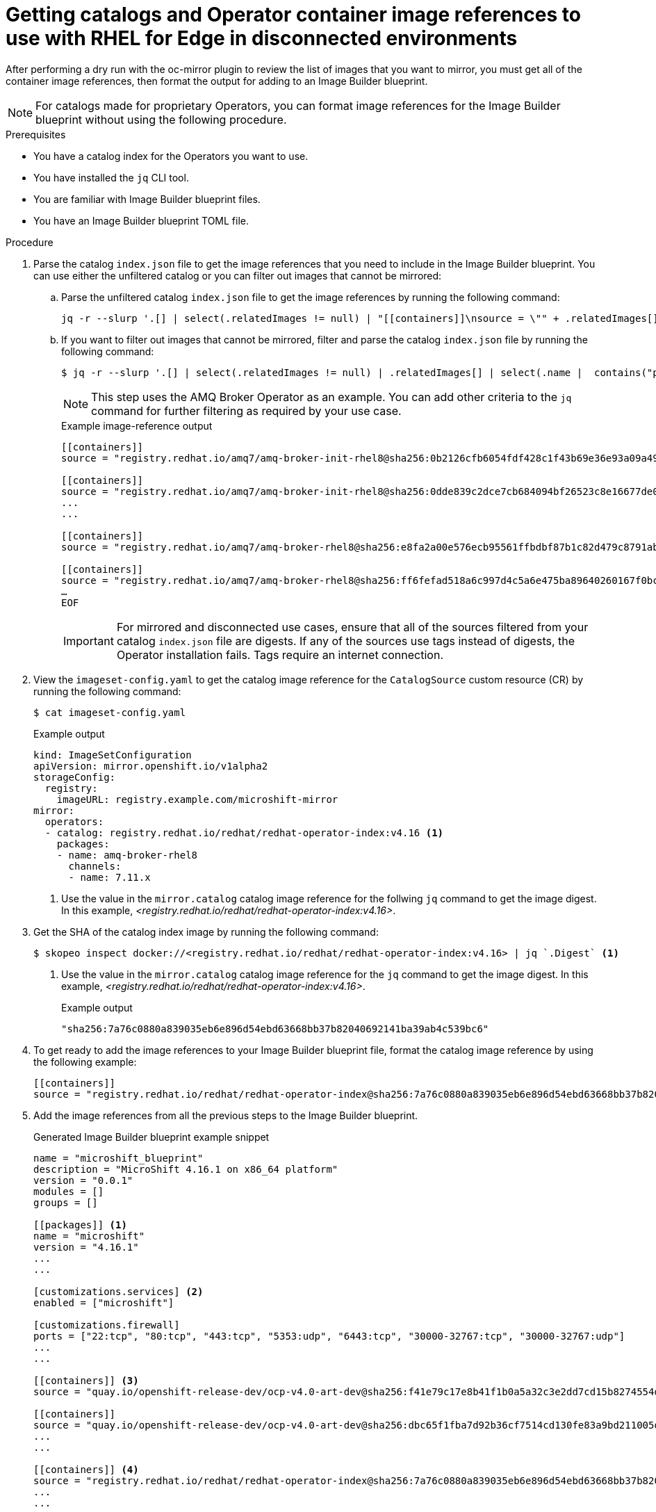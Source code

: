 //Module included in the following assemblies:
//
//* microshift_running_apps/microshift_operators/microshift-operators-olm.adoc

:_mod-docs-content-type: PROCEDURE
[id="microshift-oc-mirror-prep-ops-cat-images-disconnected-use_{context}"]
= Getting catalogs and Operator container image references to use with RHEL for Edge in disconnected environments

After performing a dry run with the oc-mirror plugin to review the list of images that you want to mirror, you must get all of the container image references, then format the output for adding to an Image Builder blueprint.

[NOTE]
====
For catalogs made for proprietary Operators, you can format image references for the Image Builder blueprint without using the following procedure.
====

.Prerequisites
* You have a catalog index for the Operators you want to use.
* You have installed the `jq` CLI tool.
* You are familiar with Image Builder blueprint files.
* You have an Image Builder blueprint TOML file.

.Procedure

. Parse the catalog `index.json` file to get the image references that you need to include in the Image Builder blueprint. You can use either the unfiltered catalog or you can filter out images that cannot be mirrored:

.. Parse the unfiltered catalog `index.json` file to get the image references by running the following command:
+
[source,terminal]
----
jq -r --slurp '.[] | select(.relatedImages != null) | "[[containers]]\nsource = \"" + .relatedImages[].image + "\"\n"'   ./oc-mirror-workspace/src/catalogs/registry.redhat.io/redhat/redhat-operator-index/v4.16/index/index.json
----

.. If you want to filter out images that cannot be mirrored, filter and parse the catalog `index.json` file by running the following command:
+
[source,terminal]
----
$ jq -r --slurp '.[] | select(.relatedImages != null) | .relatedImages[] | select(.name |  contains("ppc") or contains("s390x") | not) | "[[containers]]\\nsource = \\"" + .image + "\\"\\n"' ./oc-mirror-workspace/src/catalogs/registry.redhat.io/redhat/redhat-operator-index/v4.16/index/index.json
----
+
[NOTE]
====
This step uses the AMQ Broker Operator as an example. You can add other criteria to the `jq` command for further filtering as required by your use case.
====
+
.Example image-reference output
[source,terminal]
----
[[containers]]
source = "registry.redhat.io/amq7/amq-broker-init-rhel8@sha256:0b2126cfb6054fdf428c1f43b69e36e93a09a49ce15350e9273c98cc08c6598b"

[[containers]]
source = "registry.redhat.io/amq7/amq-broker-init-rhel8@sha256:0dde839c2dce7cb684094bf26523c8e16677de03149a0fff468b8c3f106e1f4f"
...
...

[[containers]]
source = "registry.redhat.io/amq7/amq-broker-rhel8@sha256:e8fa2a00e576ecb95561ffbdbf87b1c82d479c8791ab2c6ce741dd0d0b496d15"

[[containers]]
source = "registry.redhat.io/amq7/amq-broker-rhel8@sha256:ff6fefad518a6c997d4c5a6e475ba89640260167f0bc27715daf3cc30116fad1"
…
EOF
----
+
[IMPORTANT]
====
For mirrored and disconnected use cases, ensure that all of the sources filtered from your catalog `index.json` file are digests. If any of the sources use tags instead of digests, the Operator installation fails. Tags require an internet connection.
====

. View the `imageset-config.yaml` to get the catalog image reference for the `CatalogSource` custom resource (CR) by running the following command:
+
[source,terminal]
----
$ cat imageset-config.yaml
----
+
.Example output
[source,terminal]
----
kind: ImageSetConfiguration
apiVersion: mirror.openshift.io/v1alpha2
storageConfig:
  registry:
    imageURL: registry.example.com/microshift-mirror
mirror:
  operators:
  - catalog: registry.redhat.io/redhat/redhat-operator-index:v4.16 <1>
    packages:
    - name: amq-broker-rhel8
      channels:
      - name: 7.11.x
----
<1> Use the value in the `mirror.catalog` catalog image reference for the follwing `jq` command to get the image digest. In this example, _<registry.redhat.io/redhat/redhat-operator-index:v4.16>_.

. Get the SHA of the catalog index image by running the following command:
+
[source,terminal]
----
$ skopeo inspect docker://<registry.redhat.io/redhat/redhat-operator-index:v4.16> | jq `.Digest` <1>
----
<1> Use the value in the `mirror.catalog` catalog image reference for the `jq` command to get the image digest. In this example, _<registry.redhat.io/redhat/redhat-operator-index:v4.16>_.
+
.Example output
[source,terminal]
----
"sha256:7a76c0880a839035eb6e896d54ebd63668bb37b82040692141ba39ab4c539bc6"
----

. To get ready to add the image references to your Image Builder blueprint file, format the catalog image reference by using the following example:
+
[source,terminal]
----
[[containers]]
source = "registry.redhat.io/redhat/redhat-operator-index@sha256:7a76c0880a839035eb6e896d54ebd63668bb37b82040692141ba39ab4c539bc6"
----

. Add the image references from all the previous steps to the Image Builder blueprint.
+
.Generated Image Builder blueprint example snippet
[source,text]
----
name = "microshift_blueprint"
description = "MicroShift 4.16.1 on x86_64 platform"
version = "0.0.1"
modules = []
groups = []

[[packages]] <1>
name = "microshift"
version = "4.16.1"
...
...

[customizations.services] <2>
enabled = ["microshift"]

[customizations.firewall]
ports = ["22:tcp", "80:tcp", "443:tcp", "5353:udp", "6443:tcp", "30000-32767:tcp", "30000-32767:udp"]
...
...

[[containers]] <3>
source = "quay.io/openshift-release-dev/ocp-v4.0-art-dev@sha256:f41e79c17e8b41f1b0a5a32c3e2dd7cd15b8274554d3f1ba12b2598a347475f4"

[[containers]]
source = "quay.io/openshift-release-dev/ocp-v4.0-art-dev@sha256:dbc65f1fba7d92b36cf7514cd130fe83a9bd211005ddb23a8dc479e0eea645fd"
...
...

[[containers]] <4>
source = "registry.redhat.io/redhat/redhat-operator-index@sha256:7a76c0880a839035eb6e896d54ebd63668bb37b82040692141ba39ab4c539bc6"
...
...

[[containers]]
source = "registry.redhat.io/amq7/amq-broker-init-rhel8@sha256:0dde839c2dce7cb684094bf26523c8e16677de03149a0fff468b8c3f106e1f4f"
...
...

[[containers]]
source = "registry.redhat.io/amq7/amq-broker-rhel8@sha256:e8fa2a00e576ecb95561ffbdbf87b1c82d479c8791ab2c6ce741dd0d0b496d15"

[[containers]]
source = "registry.redhat.io/amq7/amq-broker-rhel8@sha256:ff6fefad518a6c997d4c5a6e475ba89640260167f0bc27715daf3cc30116fad1"
…
EOF
----
<1> References for all non-optional {microshift-short} RPM packages using the same version compatible with the `microshift-release-info` RPM.
<2> References for automatically enabling {microshift-short} on system startup and applying default networking settings.
<3> References for all non-optional {microshift-short} container images necessary for a disconnected deployment.
<4> References for the catalog index.
